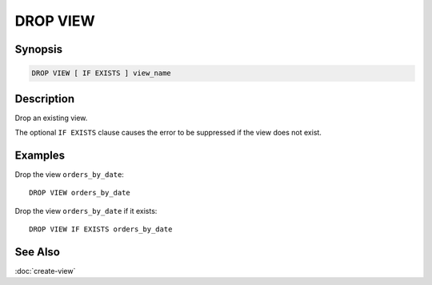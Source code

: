 =========
DROP VIEW
=========

Synopsis
--------

.. code-block:: none

    DROP VIEW [ IF EXISTS ] view_name

Description
-----------

Drop an existing view.

The optional ``IF EXISTS`` clause causes the error to be suppressed if
the view does not exist.

Examples
--------

Drop the view ``orders_by_date``::

    DROP VIEW orders_by_date

Drop the view ``orders_by_date`` if it exists::

    DROP VIEW IF EXISTS orders_by_date

See Also
--------

:doc:`create-view`
